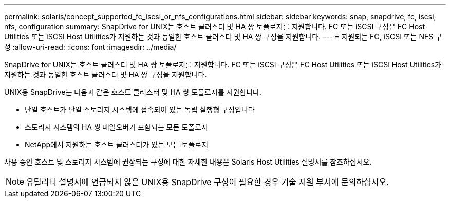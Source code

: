 ---
permalink: solaris/concept_supported_fc_iscsi_or_nfs_configurations.html 
sidebar: sidebar 
keywords: snap, snapdrive, fc, iscsi, nfs, configuration 
summary: SnapDrive for UNIX는 호스트 클러스터 및 HA 쌍 토폴로지를 지원합니다. FC 또는 iSCSI 구성은 FC Host Utilities 또는 iSCSI Host Utilities가 지원하는 것과 동일한 호스트 클러스터 및 HA 쌍 구성을 지원합니다. 
---
= 지원되는 FC, iSCSI 또는 NFS 구성
:allow-uri-read: 
:icons: font
:imagesdir: ../media/


[role="lead"]
SnapDrive for UNIX는 호스트 클러스터 및 HA 쌍 토폴로지를 지원합니다. FC 또는 iSCSI 구성은 FC Host Utilities 또는 iSCSI Host Utilities가 지원하는 것과 동일한 호스트 클러스터 및 HA 쌍 구성을 지원합니다.

UNIX용 SnapDrive는 다음과 같은 호스트 클러스터 및 HA 쌍 토폴로지를 지원합니다.

* 단일 호스트가 단일 스토리지 시스템에 접속되어 있는 독립 실행형 구성입니다
* 스토리지 시스템의 HA 쌍 페일오버가 포함되는 모든 토폴로지
* NetApp에서 지원하는 호스트 클러스터가 있는 모든 토폴로지


사용 중인 호스트 및 스토리지 시스템에 권장되는 구성에 대한 자세한 내용은 Solaris Host Utilities 설명서를 참조하십시오.


NOTE: 유틸리티 설명서에 언급되지 않은 UNIX용 SnapDrive 구성이 필요한 경우 기술 지원 부서에 문의하십시오.
